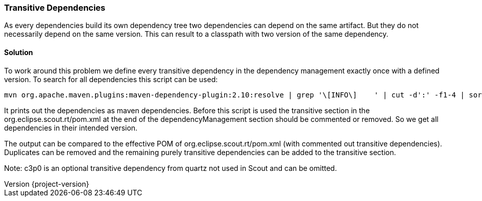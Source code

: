 === Transitive Dependencies

:doctype: article
:revnumber: {project-version}

As every dependencies build its own dependency tree two dependencies can depend on the same artifact.
But they do not necessarily depend on the same version.
This can result to a classpath with two version of the same dependency.

==== Solution

To work around this problem we define every transitive dependency in the dependency management exactly once with a defined version.
To search for all dependencies this script can be used:

    mvn org.apache.maven.plugins:maven-dependency-plugin:2.10:resolve | grep '\[INFO\]    ' | cut -d':' -f1-4 | sort | uniq | cut -c11- | grep -v none | grep -v org.eclipse | sed -r 's/(.*):(.*):(.*):(.*)/      \<dependency\>\n        \<groupId\>\1\<\/groupId\>\n        \<artifactId>\2\<\/artifactId\>\n        \<version\>\4\<\/version\>\n      \<\/dependency\>/'

It prints out the dependencies as maven dependencies.
Before this script is used the transitive section in the org.eclipse.scout.rt/pom.xml at the end of the dependencyManagement section should be commented or removed.
So we get all dependencies in their intended version.

The output can be compared to the effective POM of org.eclipse.scout.rt/pom.xml (with commented out transitive dependencies).
Duplicates can be removed and the remaining purely transitive dependencies can be added to the transitive section.

Note: c3p0 is an optional transitive dependency from quartz not used in Scout and can be omitted.
